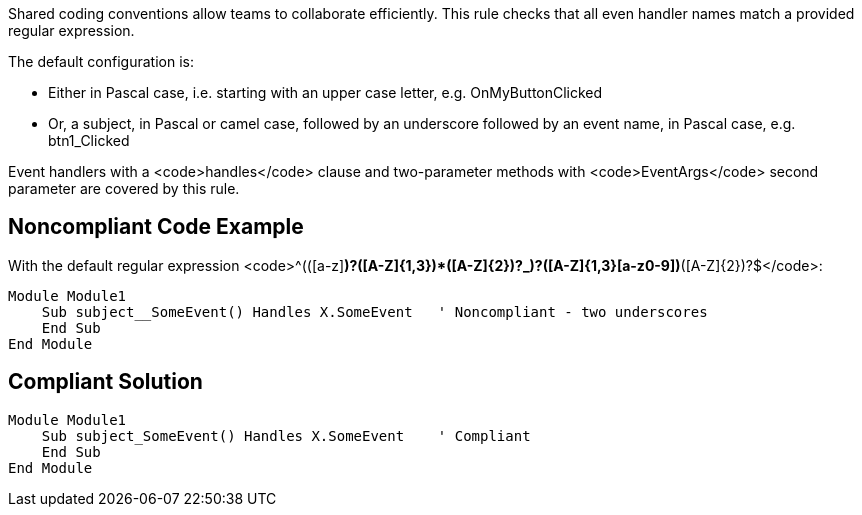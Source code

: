Shared coding conventions allow teams to collaborate efficiently. This rule checks that all even handler names match a provided regular expression.

The default configuration is:

* Either in Pascal case, i.e. starting with an upper case letter, e.g. OnMyButtonClicked
* Or, a subject, in Pascal or camel case, followed by an underscore followed by an event name, in Pascal case, e.g. btn1_Clicked

Event handlers with a <code>handles</code> clause and two-parameter methods with <code>EventArgs</code> second parameter are covered by this rule.


== Noncompliant Code Example

With the default regular expression <code>^(([a-z][a-z0-9]*)?([A-Z]{1,3}[a-z0-9]+)*([A-Z]{2})?_)?([A-Z]{1,3}[a-z0-9]+)*([A-Z]{2})?$</code>:

----
Module Module1
    Sub subject__SomeEvent() Handles X.SomeEvent   ' Noncompliant - two underscores
    End Sub
End Module
----


== Compliant Solution

----
Module Module1
    Sub subject_SomeEvent() Handles X.SomeEvent    ' Compliant
    End Sub
End Module
----

